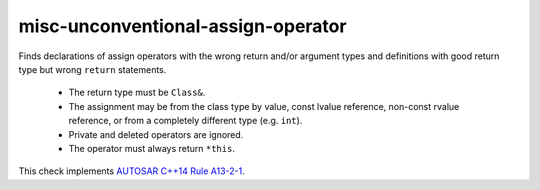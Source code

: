 .. title:: clang-tidy - misc-unconventional-assign-operator

misc-unconventional-assign-operator
===================================


Finds declarations of assign operators with the wrong return and/or argument
types and definitions with good return type but wrong ``return`` statements.

  * The return type must be ``Class&``.
  * The assignment may be from the class type by value, const lvalue
    reference, non-const rvalue reference, or from a completely different
    type (e.g. ``int``).
  * Private and deleted operators are ignored.
  * The operator must always return ``*this``.

This check implements `AUTOSAR C++14 Rule A13-2-1
<https://www.autosar.org/fileadmin/standards/R22-11/AP/AUTOSAR_RS_CPP14Guidelines.pdf>`_.
